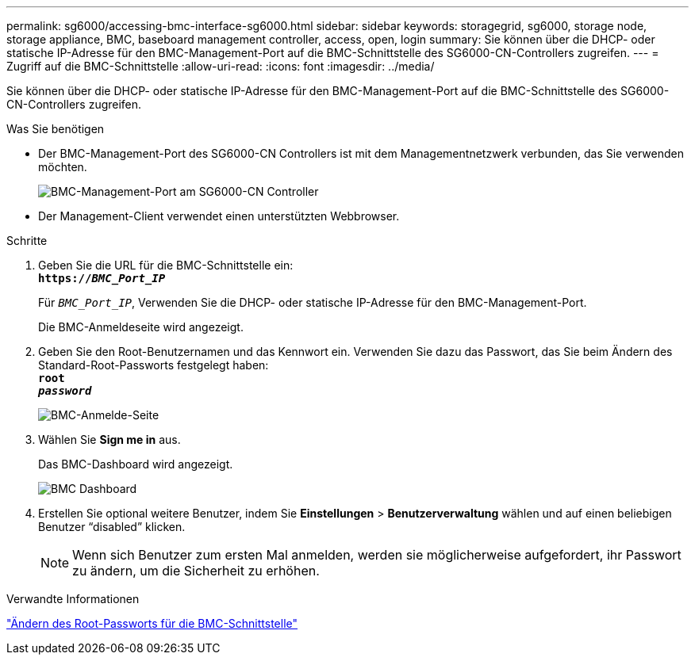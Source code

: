 ---
permalink: sg6000/accessing-bmc-interface-sg6000.html 
sidebar: sidebar 
keywords: storagegrid, sg6000, storage node, storage appliance, BMC, baseboard management controller, access, open, login 
summary: Sie können über die DHCP- oder statische IP-Adresse für den BMC-Management-Port auf die BMC-Schnittstelle des SG6000-CN-Controllers zugreifen. 
---
= Zugriff auf die BMC-Schnittstelle
:allow-uri-read: 
:icons: font
:imagesdir: ../media/


[role="lead"]
Sie können über die DHCP- oder statische IP-Adresse für den BMC-Management-Port auf die BMC-Schnittstelle des SG6000-CN-Controllers zugreifen.

.Was Sie benötigen
* Der BMC-Management-Port des SG6000-CN Controllers ist mit dem Managementnetzwerk verbunden, das Sie verwenden möchten.
+
image::../media/sg6000_cn_bmc_management_port.gif[BMC-Management-Port am SG6000-CN Controller]

* Der Management-Client verwendet einen unterstützten Webbrowser.


.Schritte
. Geben Sie die URL für die BMC-Schnittstelle ein: +
`*https://_BMC_Port_IP_*`
+
Für `_BMC_Port_IP_`, Verwenden Sie die DHCP- oder statische IP-Adresse für den BMC-Management-Port.

+
Die BMC-Anmeldeseite wird angezeigt.

. Geben Sie den Root-Benutzernamen und das Kennwort ein. Verwenden Sie dazu das Passwort, das Sie beim Ändern des Standard-Root-Passworts festgelegt haben: +
`*root*` +
`*_password_*`
+
image::../media/bmc_signin_page.gif[BMC-Anmelde-Seite]

. Wählen Sie *Sign me in* aus.
+
Das BMC-Dashboard wird angezeigt.

+
image::../media/bmc_dashboard.gif[BMC Dashboard]

. Erstellen Sie optional weitere Benutzer, indem Sie *Einstellungen* > *Benutzerverwaltung* wählen und auf einen beliebigen Benutzer "`disabled`" klicken.
+

NOTE: Wenn sich Benutzer zum ersten Mal anmelden, werden sie möglicherweise aufgefordert, ihr Passwort zu ändern, um die Sicherheit zu erhöhen.



.Verwandte Informationen
link:changing-root-password-for-bmc-interface-sg6000.html["Ändern des Root-Passworts für die BMC-Schnittstelle"]
